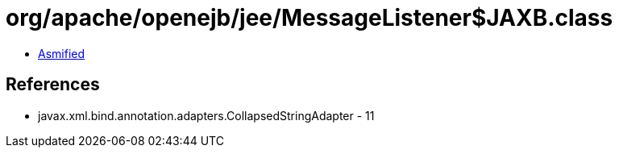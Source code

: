 = org/apache/openejb/jee/MessageListener$JAXB.class

 - link:MessageListener$JAXB-asmified.java[Asmified]

== References

 - javax.xml.bind.annotation.adapters.CollapsedStringAdapter - 11
